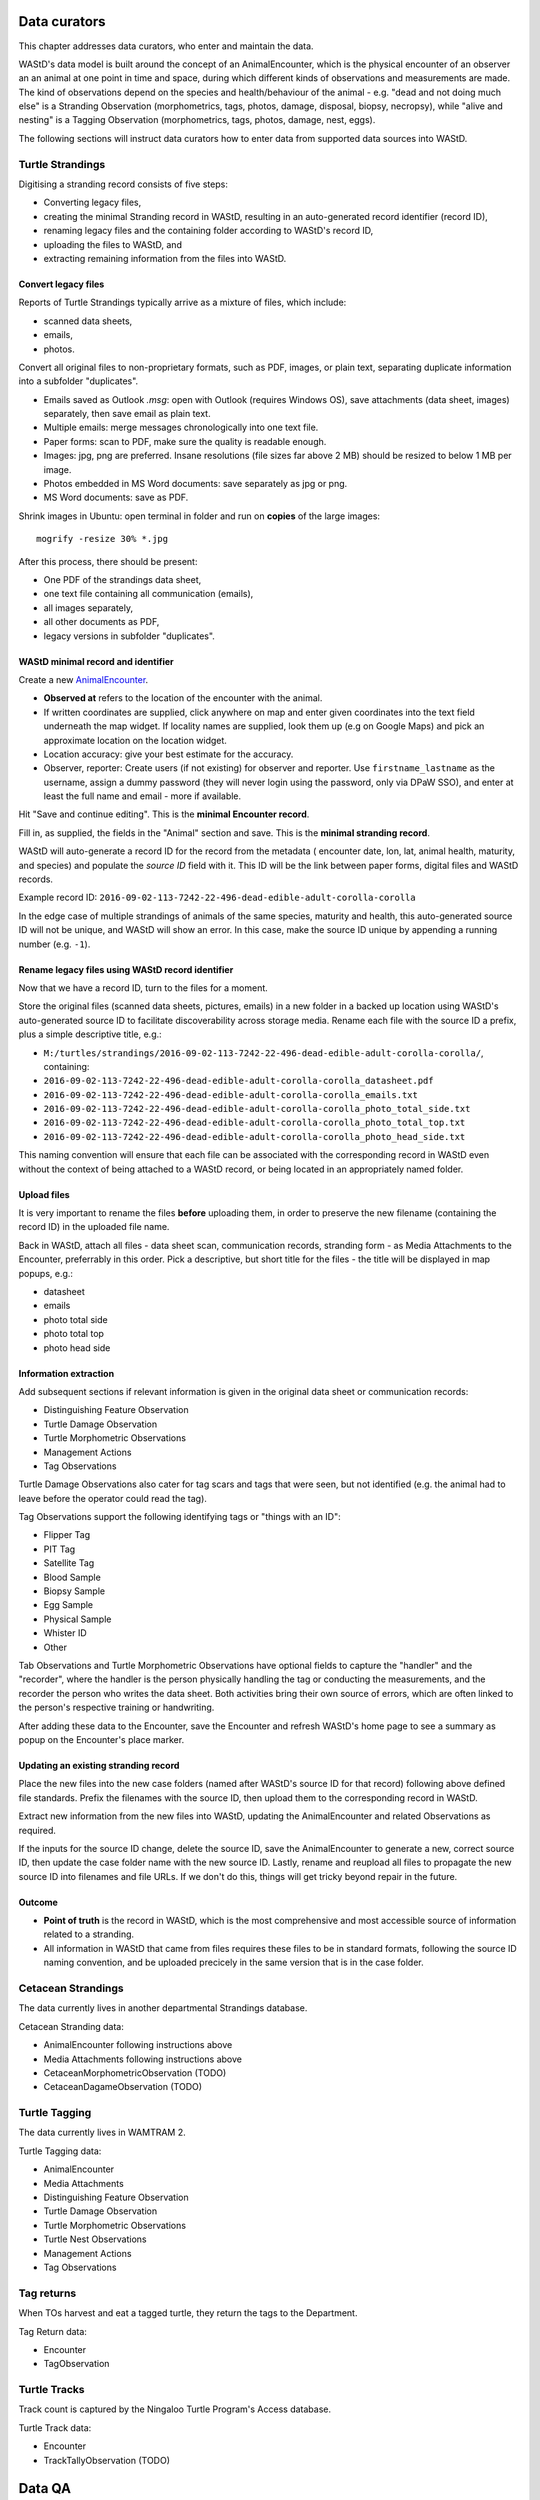 =============
Data curators
=============
This chapter addresses data curators, who enter and maintain the data.

WAStD's data model is built around the concept of an AnimalEncounter, which is
the physical encounter of an observer an an animal at one point in time and space,
during which different kinds of observations and measurements are made.
The kind of observations depend on the species and health/behaviour of the
animal - e.g. "dead and not doing much else" is a Stranding Observation
(morphometrics, tags, photos, damage, disposal, biopsy, necropsy),
while "alive and nesting" is a Tagging Observation (morphometrics, tags, photos,
damage, nest, eggs).

The following sections will instruct data curators how to enter data from
supported data sources into WAStD.

.. * link to example data sheets of all supported formats, and
.. * for each format, map the fields of the paper form to the online form.


Turtle Strandings
=================
Digitising a stranding record consists of five steps:

* Converting legacy files,
* creating the minimal Stranding record in WAStD, resulting in an auto-generated
  record identifier (record ID),
* renaming legacy files and the containing folder according to WAStD's record ID,
* uploading the files to WAStD, and
* extracting remaining information from the files into WAStD.

Convert legacy files
--------------------

Reports of Turtle Strandings typically arrive as a mixture of files, which
include:

* scanned data sheets,
* emails,
* photos.

Convert all original files to non-proprietary formats, such as PDF, images,
or plain text, separating duplicate information into a subfolder "duplicates".

* Emails saved as Outlook *.msg*: open with Outlook (requires Windows OS),
  save attachments (data sheet, images) separately, then save email as plain text.
* Multiple emails: merge messages chronologically into one text file.
* Paper forms: scan to PDF, make sure the quality is readable enough.
* Images: jpg, png are preferred. Insane resolutions (file sizes far above 2 MB)
  should be resized to below 1 MB per image.
* Photos embedded in MS Word documents: save separately as jpg or png.
* MS Word documents: save as PDF.

Shrink images in Ubuntu: open terminal in folder and run on **copies** of the
large images::

    mogrify -resize 30% *.jpg

After this process, there should be present:

* One PDF of the strandings data sheet,
* one text file containing all communication (emails),
* all images separately,
* all other documents as PDF,
* legacy versions in subfolder "duplicates".

WAStD minimal record and identifier
-----------------------------------
Create a new `AnimalEncounter <https://strandings-test.dpaw.wa.gov.au/admin/observations/animalencounter/add/>`_.

* **Observed at** refers to the location of the encounter with the animal.
* If written coordinates are supplied, click anywhere on map and enter given
  coordinates into the text field underneath the map widget.
  If locality names are supplied, look them up (e.g on Google Maps) and pick an
  approximate location on the location widget.
* Location accuracy: give your best estimate for the accuracy.
* Observer, reporter: Create users (if not existing) for observer and reporter.
  Use ``firstname_lastname`` as the username, assign a dummy password
  (they will never login using the password, only via DPaW SSO),
  and enter at least the full name and email - more if available.

Hit "Save and continue editing". This is the **minimal Encounter record**.

Fill in, as supplied, the fields in the "Animal" section and save. This is the
**minimal stranding record**.

WAStD will auto-generate a record ID for the record from the metadata (
encounter date, lon, lat, animal health, maturity, and species) and populate
the *source ID* field with it. This ID will be the link between paper forms,
digital files and WAStD records.

Example record ID: ``2016-09-02-113-7242-22-496-dead-edible-adult-corolla-corolla``

In the edge case of multiple strandings of animals of the same species, maturity
and health, this auto-generated source ID will not be unique, and WAStD will
show an error.
In this case, make the source ID unique by appending a running number (e.g. ``-1``).

Rename legacy files using WAStD record identifier
-------------------------------------------------
Now that we have a record ID, turn to the files for a moment.

Store the original files (scanned data sheets, pictures, emails)
in a new folder in a backed up location using WAStD's auto-generated source ID
to facilitate discoverability across storage media.
Rename each file with the source ID a prefix, plus a simple descriptive title, e.g.:

* ``M:/turtles/strandings/2016-09-02-113-7242-22-496-dead-edible-adult-corolla-corolla/``,
  containing:
* ``2016-09-02-113-7242-22-496-dead-edible-adult-corolla-corolla_datasheet.pdf``
* ``2016-09-02-113-7242-22-496-dead-edible-adult-corolla-corolla_emails.txt``
* ``2016-09-02-113-7242-22-496-dead-edible-adult-corolla-corolla_photo_total_side.txt``
* ``2016-09-02-113-7242-22-496-dead-edible-adult-corolla-corolla_photo_total_top.txt``
* ``2016-09-02-113-7242-22-496-dead-edible-adult-corolla-corolla_photo_head_side.txt``

This naming convention will ensure that each file can be associated with the
corresponding record in WAStD even without the context of being attached to a
WAStD record, or being located in an appropriately named folder.

Upload files
------------
It is very important to rename the files **before** uploading them, in order to
preserve the new filename (containing the record ID) in the uploaded file name.

Back in WAStD, attach all files - data sheet scan, communication records,
stranding form - as Media Attachments to the Encounter, preferrably in this order.
Pick a descriptive, but short title for the files - the title will be displayed
in map popups, e.g.:

* datasheet
* emails
* photo total side
* photo total top
* photo head side

Information extraction
----------------------
Add subsequent sections if relevant information is given in the original
data sheet or communication records:

* Distinguishing Feature Observation
* Turtle Damage Observation
* Turtle Morphometric Observations
* Management Actions
* Tag Observations

Turtle Damage Observations also cater for tag scars and tags that were seen,
but not identified (e.g. the animal had to leave before the operator could read
the tag).

Tag Observations support the following identifying tags or "things with an ID":

* Flipper Tag
* PIT Tag
* Satellite Tag
* Blood Sample
* Biopsy Sample
* Egg Sample
* Physical Sample
* Whister ID
* Other

Tab Observations and Turtle Morphometric Observations have optional fields to
capture the "handler" and the "recorder", where the handler is the person
physically handling the tag or conducting the measurements, and the recorder
the person who writes the data sheet. Both activities bring their own source of
errors, which are often linked to the person's respective training or handwriting.

After adding these data to the Encounter, save the Encounter and refresh WAStD's
home page to see a summary as popup on the Encounter's place marker.

Updating an existing stranding record
-------------------------------------
Place the new files into the new case folders (named after WAStD's source ID for
that record) following above defined file standards. Prefix the filenames with
the source ID, then upload them to the corresponding record in WAStD.

Extract new information from the new files into WAStD, updating the AnimalEncounter
and related Observations as required.

If the inputs for the source ID change, delete the source ID, save the AnimalEncounter
to generate a new, correct source ID, then update the case folder name with
the new source ID. Lastly, rename and reupload all files to propagate the new source ID
into filenames and file URLs. If we don't do this, things will get tricky beyond
repair in the future.

Outcome
-------
* **Point of truth** is the record in WAStD, which is the most comprehensive and most
  accessible source of information related to a stranding.
* All information in WAStD that came from files requires these files to be
  in standard formats, following the source ID naming convention, and be uploaded
  precicely in the same version that is in the case folder.


Cetacean Strandings
===================
The data currently lives in another departmental Strandings database.

Cetacean Stranding data:

* AnimalEncounter following instructions above
* Media Attachments following instructions above
* CetaceanMorphometricObservation (TODO)
* CetaceanDagameObservation (TODO)

Turtle Tagging
==============
The data currently lives in WAMTRAM 2.

Turtle Tagging data:

* AnimalEncounter
* Media Attachments
* Distinguishing Feature Observation
* Turtle Damage Observation
* Turtle Morphometric Observations
* Turtle Nest Observations
* Management Actions
* Tag Observations

Tag returns
===========
When TOs harvest and eat a tagged turtle, they return the
tags to the Department.

Tag Return data:

* Encounter
* TagObservation

Turtle Tracks
=============
Track count is captured by the Ningaloo Turtle Program's
Access database.

Turtle Track data:

* Encounter
* TrackTallyObservation (TODO)

=======
Data QA
=======
This section addresses QA operators, who have two jobs:

* Proofreading: compare data sheets to entered data
* Subject matter expertise: making sense of the data

============
Data release
============
This section addresses data publishers, who authorise data release (mark records
as "publication ready") or embargo data (to prevent publication).
